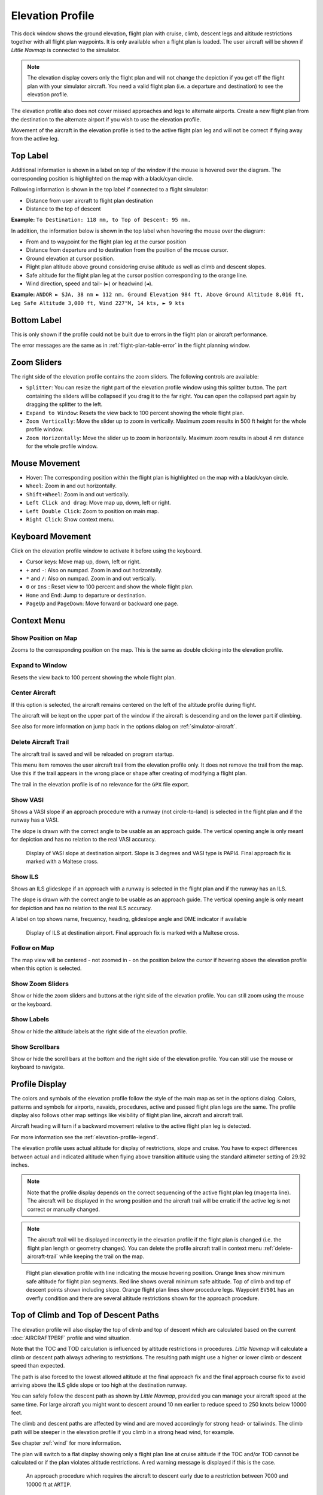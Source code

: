 |Flight Plan Elevation Profile Icon| Elevation Profile
-------------------------------------------------------------------------------

This dock window shows the ground elevation, flight plan with cruise,
climb, descent legs and altitude restrictions together with all flight
plan waypoints. It is only available when a flight plan is loaded. The
user aircraft will be shown if *Little Navmap* is connected to the
simulator.

.. note::

     The elevation display covers only the flight plan and will not
     change the depiction if you get off the flight plan with your simulator
     aircraft. You need a valid flight plan (i.e. a departure and
     destination) to see the elevation profile.

The elevation profile also does not cover missed approaches and legs to
alternate airports. Create a new flight plan from the destination to the
alternate airport if you wish to use the elevation profile.

Movement of the aircraft in the elevation profile is tied to the active
flight plan leg and will not be correct if flying away from the active
leg.

.. _top-label:

Top Label
~~~~~~~~~

Additional information is shown in a label on top of the window if the
mouse is hovered over the diagram. The corresponding position is
highlighted on the map with a black/cyan circle.

Following information is shown in the top label if connected to a flight
simulator:

-  Distance from user aircraft to flight plan destination
-  Distance to the top of descent

**Example:** ``To Destination: 118 nm, to Top of Descent: 95 nm.``

In addition, the information below is shown in the top label when
hovering the mouse over the diagram:

-  From and to waypoint for the flight plan leg at the cursor position
-  Distance from departure and to destination from the position of the
   mouse cursor.
-  Ground elevation at cursor position.
-  Flight plan altitude above ground considering cruise altitude as well
   as climb and descent slopes.
-  Safe altitude for the flight plan leg at the cursor position
   corresponding to the orange line.
-  Wind direction, speed and tail- (``►``) or headwind (``◄``).

**Example:**
``ANDOR ► SJA, 38 nm ► 112 nm, Ground Elevation 984 ft, Above Ground Altitude 8,016 ft, Leg Safe Altitude 3,000 ft, Wind 227°M, 14 kts, ► 9 kts``

Bottom Label
~~~~~~~~~~~~

This is only shown if the profile could not be built due to errors in
the flight plan or aircraft performance.

The error messages are the same as in :ref:`flight-plan-table-error` in the flight
planning window.

Zoom Sliders
~~~~~~~~~~~~

The right side of the elevation profile contains the zoom sliders. The
following controls are available:

-  |Splitter| ``Splitter``: You can resize the right part of the
   elevation profile window using this splitter button. The part
   containing the sliders will be collapsed if you drag it to the far
   right. You can open the collapsed part again by dragging the splitter
   to the left.
-  |Expand to Window| ``Expand to Window``: Resets the view back to 100
   percent showing the whole flight plan.
-  |Zoom Vertically| ``Zoom Vertically``: Move the slider up to zoom in
   vertically. Maximum zoom results in 500 ft height for the whole
   profile window.
-  |Zoom Horizontally| ``Zoom Horizontally``: Move the slider up to zoom
   in horizontally. Maximum zoom results in about 4 nm distance for the
   whole profile window.

.. _mouse:

Mouse Movement
~~~~~~~~~~~~~~

-  Hover: The corresponding position within the flight plan is
   highlighted on the map with a black/cyan circle.
-  ``Wheel``: Zoom in and out horizontally.
-  ``Shift+Wheel``: Zoom in and out vertically.
-  ``Left Click and drag``: Move map up, down, left or right.
-  ``Left Double Click``: Zoom to position on main map.
-  ``Right Click``: Show context menu.

.. _keyboard:

Keyboard Movement
~~~~~~~~~~~~~~~~~

Click on the elevation profile window to activate it before using the
keyboard.

-  Cursor keys: Move map up, down, left or right.
-  ``+`` and ``-``: Also on numpad. Zoom in and out horizontally.
-  ``*`` and ``/``: Also on numpad. Zoom in and out vertically.
-  ``0`` or ``Ins`` : Reset view to 100 percent and show the whole
   flight plan.
-  ``Home`` and ``End``: Jump to departure or destination.
-  ``PageUp`` and ``PageDown``: Move forward or backward one page.

.. _context-menu:

Context Menu
~~~~~~~~~~~~

.. _show-pos-on-map:

|Show Position on Map| Show Position on Map
^^^^^^^^^^^^^^^^^^^^^^^^^^^^^^^^^^^^^^^^^^^

Zooms to the corresponding position on the map. This is the same as
double clicking into the elevation profile.

.. _expand-to-window:

|Expand to Window| Expand to Window
^^^^^^^^^^^^^^^^^^^^^^^^^^^^^^^^^^^

Resets the view back to 100 percent showing the whole flight plan.

.. _center-aircraft-profile:

|Center Aircraft| Center Aircraft
^^^^^^^^^^^^^^^^^^^^^^^^^^^^^^^^^

If this option is selected, the aircraft remains centered on the left of
the altitude profile during flight.

The aircraft will be kept on the upper part of the window if the
aircraft is descending and on the lower part if climbing.

See also for more information on jump back in the options dialog on
:ref:`simulator-aircraft`.

.. _delete-aircraft-trail-profile:

|Delete Aircraft Trail| Delete Aircraft Trail
^^^^^^^^^^^^^^^^^^^^^^^^^^^^^^^^^^^^^^^^^^^^^

The aircraft trail is saved and will be reloaded on program startup.

This menu item removes the user aircraft trail from the elevation
profile only. It does not remove the trail from the map. Use this if the
trail appears in the wrong place or shape after creating of modifying a
flight plan.

The trail in the elevation profile is of no relevance for the ``GPX``
file export.

.. _show-vasi:

|Show VASI| Show VASI
^^^^^^^^^^^^^^^^^^^^^

Shows a VASI slope if an approach procedure with a runway (not
circle-to-land) is selected in the flight plan and if the runway has a
VASI.

The slope is drawn with the correct angle to be usable as an approach
guide. The vertical opening angle is only meant for depiction and has no
relation to the real VASI accuracy.

.. figure:: ../images/profile_vasi.jpg

      Display of VASI slope at destination airport. Slope
      is 3 degrees and VASI type is PAPI4. Final approach fix is marked with a
      Maltese cross.

.. _show-ils:

|Show ILS| Show ILS
^^^^^^^^^^^^^^^^^^^

Shows an ILS glideslope if an approach with a runway is selected in the
flight plan and if the runway has an ILS.

The slope is drawn with the correct angle to be usable as an approach
guide. The vertical opening angle is only meant for depiction and has no
relation to the real ILS accuracy.

A label on top shows name, frequency, heading, glideslope angle and DME
indicator if available

.. figure:: ../images/profile_ils.jpg

        Display of ILS at destination airport. Final approach fix is marked with a Maltese cross.

Follow on Map
^^^^^^^^^^^^^

The map view will be centered - not zoomed in - on the position below
the cursor if hovering above the elevation profile when this option is
selected.

.. _show-zoom-slider:

Show Zoom Sliders
^^^^^^^^^^^^^^^^^

Show or hide the zoom sliders and buttons at the right side of the
elevation profile. You can still zoom using the mouse or the keyboard.

Show Labels
^^^^^^^^^^^

Show or hide the altitude labels at the right side of the elevation
profile.

Show Scrollbars
^^^^^^^^^^^^^^^

Show or hide the scroll bars at the bottom and the right side of the
elevation profile. You can still use the mouse or keyboard to navigate.

.. _display:

Profile Display
~~~~~~~~~~~~~~~

The colors and symbols of the elevation profile follow the style of the
main map as set in the options dialog. Colors,
patterns and symbols for airports, navaids, procedures, active and
passed flight plan legs are the same. The profile display also follows
other map settings like visibility of flight plan line, aircraft and
aircraft trail.

Aircraft heading will turn if a backward movement relative to the active
flight plan leg is detected.

For more information see the :ref:`elevation-profile-legend`.

The elevation profile uses actual altitude for display of restrictions,
slope and cruise. You have to expect differences between actual and
indicated altitude when flying above transition altitude using the
standard altimeter setting of 29.92 inches.

.. note::

    Note that the profile display depends on the correct sequencing of the
    active flight plan leg (magenta line). The aircraft will be displayed in
    the wrong position and the aircraft trail will be erratic if the active
    leg is not correct or manually changed.

.. note::

    The aircraft trail will be displayed incorrectly in the elevation
    profile if the flight plan is changed (i.e. the flight plan length or
    geometry changes). You can delete the profile aircraft trail in
    context menu :ref:`delete-aircraft-trail` while keeping the trail on
    the map.

.. figure:: ../images/profile.jpg

      Flight plan elevation profile with line indicating
      the mouse hovering position. Orange lines show minimum safe altitude for
      flight plan segments. Red line shows overall minimum safe altitude. Top
      of climb and top of descent points shown including slope. Orange flight
      plan lines show procedure legs. Waypoint ``EV501`` has an overfly
      condition and there are several altitude restrictions shown for the
      approach procedure.

.. _toc-and-tod-paths:

Top of Climb and Top of Descent Paths
~~~~~~~~~~~~~~~~~~~~~~~~~~~~~~~~~~~~~

The elevation profile will also display the top of climb and top of
descent which are calculated based on the current :doc:`AIRCRAFTPERF` profile and wind situation.

Note that the TOC and TOD calculation is influenced by altitude
restrictions in procedures. *Little Navmap* will calculate a climb or
descent path always adhering to restrictions. The resulting path might
use a higher or lower climb or descent speed than expected.

The path is also forced to the lowest allowed altitude at the final
approach fix and the final approach course fix to avoid arriving above
the ILS glide slope or too high at the destination runway.

You can safely follow the descent path as shown by *Little Navmap*,
provided you can manage your aircraft speed at the same time. For large
aircraft you might want to descent around 10 nm earlier to reduce speed
to 250 knots below 10000 feet.

The climb and descent paths are affected by wind and are moved
accordingly for strong head- or tailwinds. The climb path will be
steeper in the elevation profile if you climb in a strong head wind, for
example.

See chapter :ref:`wind` for more information.

The plan will switch to a flat display showing only a flight plan line
at cruise altitude if the TOC and/or TOD cannot be calculated or if the
plan violates altitude restrictions. A red warning message is displayed
if this is the case.

.. figure:: ../images/profile_descent.jpg

      An approach procedure which requires the aircraft to descent early due to a restriction between 7000 and 10000 ft at ``ARTIP``.

Elevation Data
~~~~~~~~~~~~~~

Elevation processing is done in the background since data has to be
downloaded and computation is CPU intensive. Therefore, the update of
the elevation display can take from a few seconds up to half a minute.
This background update is started after creating or changing the flight
plan or when new elevation data was downloaded. The display will be
updated accordingly whenever new data is available.

Close the ``Flight Plan Elevation Profile`` window if you think that it
causes performance problems or stutters. All updates will stop once the
window is closed.

.. _flight-plan-elevation-profile-online:

Online Elevation Data
^^^^^^^^^^^^^^^^^^^^^

Note that the online elevation data does not cover all countries and
currently ends at 60 degrees north. The data contains several known
errors.

The calculation of online elevation points is limited to flight plan
segments not longer than 2000 nautical miles to avoid overloading. Add
more waypoints or calculate a flight plan to avoid this limitation.

.. _flight-plan-elevation-profile-offline:

Offline Elevation Data
^^^^^^^^^^^^^^^^^^^^^^

Using the recommended freely downloadable `GLOBE - Global Land One-km
Base Elevation Project <https://ngdc.noaa.gov/mgg/topo/globe.html>`__
elevation data has several advantages:

-  Faster updates
-  World wide coverage
-  No known errors
-  Display of altitude below the cursor in the status bar

See :ref:`cache-elevation` in the
options dialog for instructions how to download and install the GLOBE
data.

.. |Center Aircraft| image:: ../images/icon_centeraircraft.png
.. |Delete Aircraft Trail| image:: ../images/icon_aircrafttraildelete.png
.. |Expand to Window| image:: ../images/icon_viewreset.png
.. |Flight Plan Elevation Profile Icon| image:: ../images/icon_profiledock.png
.. |Show ILS| image:: ../images/icon_ils.png
.. |Show Position on Map| image:: ../images/icon_showonmap.png
.. |Show VASI| image:: ../images/icon_approachguide.png
.. |Splitter| image:: ../images/profile_splitter.jpg
.. |Zoom Horizontally| image:: ../images/profile_zoomhoriz.jpg
.. |Zoom Vertically| image:: ../images/profile_zoomvert.jpg

